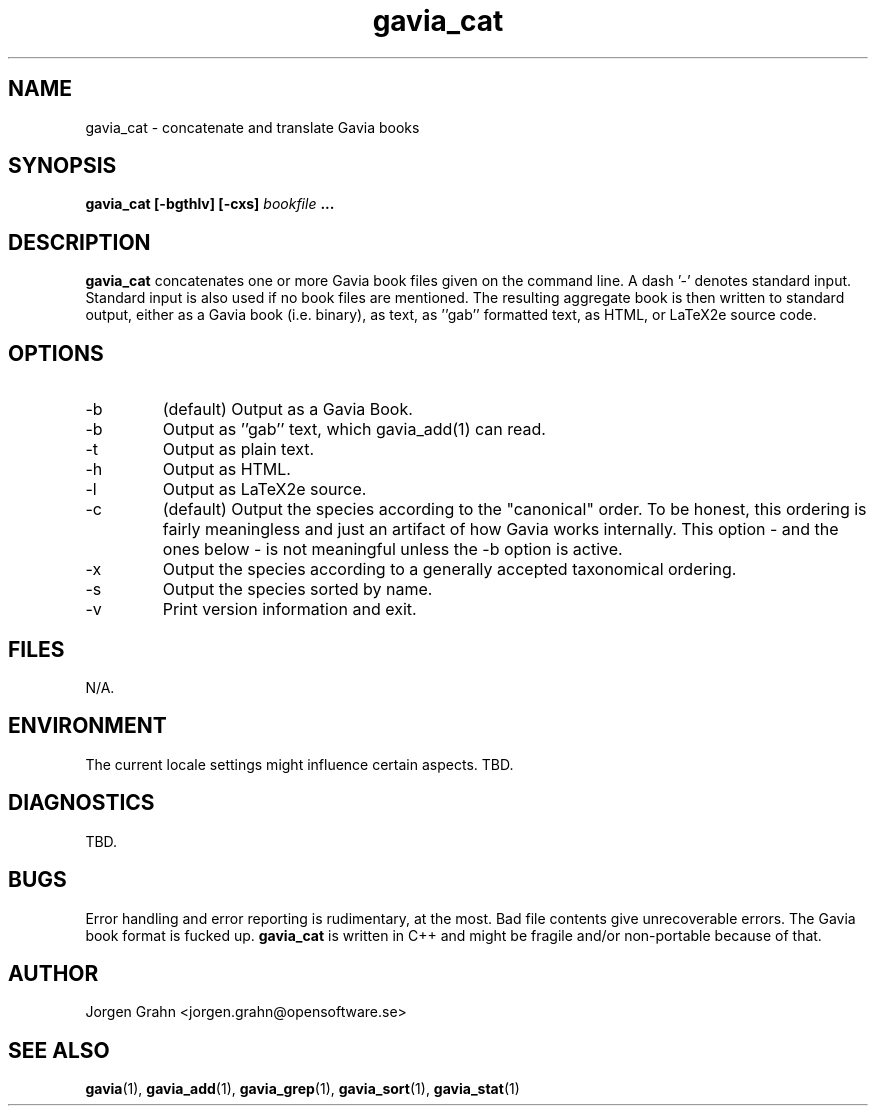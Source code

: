 .\" $Id: gavia_cat.1,v 1.3 2000-08-10 19:17:05 grahn Exp $
.\" 
.\"
.TH gavia_cat 1 "JAN 2000" Unix "User Manuals"
.SH "NAME"
gavia_cat \- concatenate and translate Gavia books
.SH "SYNOPSIS"
.B gavia_cat [-bgthlv] [-cxs]
.I bookfile
.B ...
.SH "DESCRIPTION"
.B gavia_cat
concatenates one or more Gavia book files
given on the command line.
A dash '-' denotes standard input.
Standard input is also used if no
book files are mentioned.
The resulting aggregate book is then written to
standard output, either as a
Gavia book (i.e. binary),
as text,
as ''gab'' formatted text,
as HTML,
or LaTeX2e source code.
.SH "OPTIONS"
.IP -b
(default) Output as a Gavia Book.
.IP -b
Output as ''gab'' text, which gavia_add(1) can read.
.IP -t
Output as plain text.
.IP -h
Output as HTML.
.IP -l
Output as LaTeX2e source.
.IP -c
(default) Output the species according
to the "canonical" order.
To be honest, this ordering is fairly meaningless
and just an artifact of how Gavia works internally.
This option - and the ones below - is not meaningful
unless the -b option is active.
.IP -x
Output the species according to
a generally accepted taxonomical ordering.
.IP -s
Output the species sorted by name.
.IP -v
Print version information and exit.
.SH "FILES"
N/A.
.SH "ENVIRONMENT"
The current locale settings might influence certain aspects.
TBD.
.SH "DIAGNOSTICS"
TBD.
.SH "BUGS"
Error handling and error reporting is rudimentary, at the most.
Bad file contents give unrecoverable errors.
The Gavia book format is fucked up.
.B gavia_cat
is written in C++ and might be
fragile and/or non-portable because of that.
.SH "AUTHOR"
Jorgen Grahn <jorgen.grahn@opensoftware.se>
.SH "SEE ALSO"
.BR gavia (1),
.BR gavia_add (1),
.BR gavia_grep (1),
.BR gavia_sort (1),
.BR gavia_stat (1)
